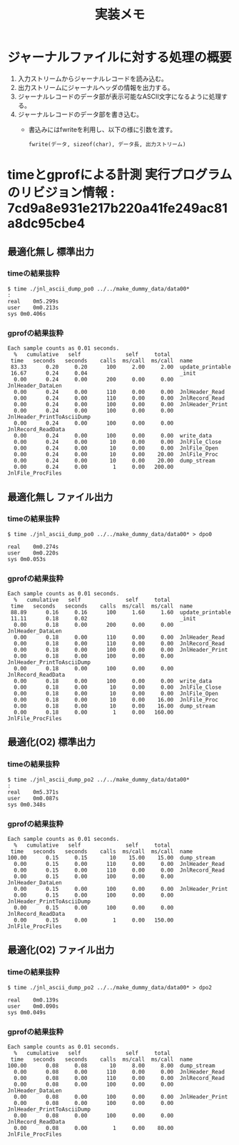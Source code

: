 #+title: 実装メモ

* ジャーナルファイルに対する処理の概要

1. 入力ストリームからジャーナルレコードを読み込む。
2. 出力ストリームにジャーナルヘッダの情報を出力する。
3. ジャーナルレコードのデータ部が表示可能なASCII文字になるように処理する。
4. ジャーナルレコードのデータ部を書き込む。
   - 書込みにはfwriteを利用し、以下の様に引数を渡す。
     #+begin_example
     fwrite(データ, sizeof(char), データ長, 出力ストリーム)
     #+end_example

* timeとgprofによる計測 実行プログラムのリビジョン情報 : 7cd9a8e931e217b220a41fe249ac81a8dc95cbe4

** 最適化無し 標準出力

*** timeの結果抜粋

#+begin_example
$ time ./jnl_ascii_dump_po0 ../../make_dummy_data/data00*
:
real	0m5.299s
user	0m0.213s
sys	0m0.406s
#+end_example

*** gprofの結果抜粋

#+begin_example
Each sample counts as 0.01 seconds.
  %   cumulative   self              self     total
 time   seconds   seconds    calls  ms/call  ms/call  name
 83.33      0.20     0.20      100     2.00     2.00  update_printable
 16.67      0.24     0.04                             _init
  0.00      0.24     0.00      200     0.00     0.00  JnlHeader_DataLen
  0.00      0.24     0.00      110     0.00     0.00  JnlHeader_Read
  0.00      0.24     0.00      110     0.00     0.00  JnlRecord_Read
  0.00      0.24     0.00      100     0.00     0.00  JnlHeader_Print
  0.00      0.24     0.00      100     0.00     0.00  JnlHeader_PrintToAsciiDump
  0.00      0.24     0.00      100     0.00     0.00  JnlRecord_ReadData
  0.00      0.24     0.00      100     0.00     0.00  write_data
  0.00      0.24     0.00       10     0.00     0.00  JnlFile_Close
  0.00      0.24     0.00       10     0.00     0.00  JnlFile_Open
  0.00      0.24     0.00       10     0.00    20.00  JnlFile_Proc
  0.00      0.24     0.00       10     0.00    20.00  dump_stream
  0.00      0.24     0.00        1     0.00   200.00  JnlFile_ProcFiles
#+end_example

** 最適化無し ファイル出力

*** timeの結果抜粋

#+begin_example
$ time ./jnl_ascii_dump_po0 ../../make_dummy_data/data00* > dpo0

real	0m0.274s
user	0m0.220s
sys	0m0.053s
#+end_example

*** gprofの結果抜粋

#+begin_example
Each sample counts as 0.01 seconds.
  %   cumulative   self              self     total
 time   seconds   seconds    calls  ms/call  ms/call  name
 88.89      0.16     0.16      100     1.60     1.60  update_printable
 11.11      0.18     0.02                             _init
  0.00      0.18     0.00      200     0.00     0.00  JnlHeader_DataLen
  0.00      0.18     0.00      110     0.00     0.00  JnlHeader_Read
  0.00      0.18     0.00      110     0.00     0.00  JnlRecord_Read
  0.00      0.18     0.00      100     0.00     0.00  JnlHeader_Print
  0.00      0.18     0.00      100     0.00     0.00  JnlHeader_PrintToAsciiDump
  0.00      0.18     0.00      100     0.00     0.00  JnlRecord_ReadData
  0.00      0.18     0.00      100     0.00     0.00  write_data
  0.00      0.18     0.00       10     0.00     0.00  JnlFile_Close
  0.00      0.18     0.00       10     0.00     0.00  JnlFile_Open
  0.00      0.18     0.00       10     0.00    16.00  JnlFile_Proc
  0.00      0.18     0.00       10     0.00    16.00  dump_stream
  0.00      0.18     0.00        1     0.00   160.00  JnlFile_ProcFiles
#+end_example

** 最適化(O2) 標準出力

*** timeの結果抜粋

#+begin_example
$ time ./jnl_ascii_dump_po2 ../../make_dummy_data/data00*
:
real	0m5.371s
user	0m0.087s
sys	0m0.348s
#+end_example

*** gprofの結果抜粋

#+begin_example
Each sample counts as 0.01 seconds.
  %   cumulative   self              self     total
 time   seconds   seconds    calls  ms/call  ms/call  name
100.00      0.15     0.15       10    15.00    15.00  dump_stream
  0.00      0.15     0.00      110     0.00     0.00  JnlHeader_Read
  0.00      0.15     0.00      110     0.00     0.00  JnlRecord_Read
  0.00      0.15     0.00      100     0.00     0.00  JnlHeader_DataLen
  0.00      0.15     0.00      100     0.00     0.00  JnlHeader_Print
  0.00      0.15     0.00      100     0.00     0.00  JnlHeader_PrintToAsciiDump
  0.00      0.15     0.00      100     0.00     0.00  JnlRecord_ReadData
  0.00      0.15     0.00        1     0.00   150.00  JnlFile_ProcFiles
#+end_example

** 最適化(O2) ファイル出力

*** timeの結果抜粋

#+begin_example
$ time ./jnl_ascii_dump_po2 ../../make_dummy_data/data00* > dpo2

real	0m0.139s
user	0m0.090s
sys	0m0.049s
#+end_example

*** gprofの結果抜粋

#+begin_example
Each sample counts as 0.01 seconds.
  %   cumulative   self              self     total
 time   seconds   seconds    calls  ms/call  ms/call  name
100.00      0.08     0.08       10     8.00     8.00  dump_stream
  0.00      0.08     0.00      110     0.00     0.00  JnlHeader_Read
  0.00      0.08     0.00      110     0.00     0.00  JnlRecord_Read
  0.00      0.08     0.00      100     0.00     0.00  JnlHeader_DataLen
  0.00      0.08     0.00      100     0.00     0.00  JnlHeader_Print
  0.00      0.08     0.00      100     0.00     0.00  JnlHeader_PrintToAsciiDump
  0.00      0.08     0.00      100     0.00     0.00  JnlRecord_ReadData
  0.00      0.08     0.00        1     0.00    80.00  JnlFile_ProcFiles
#+end_example
